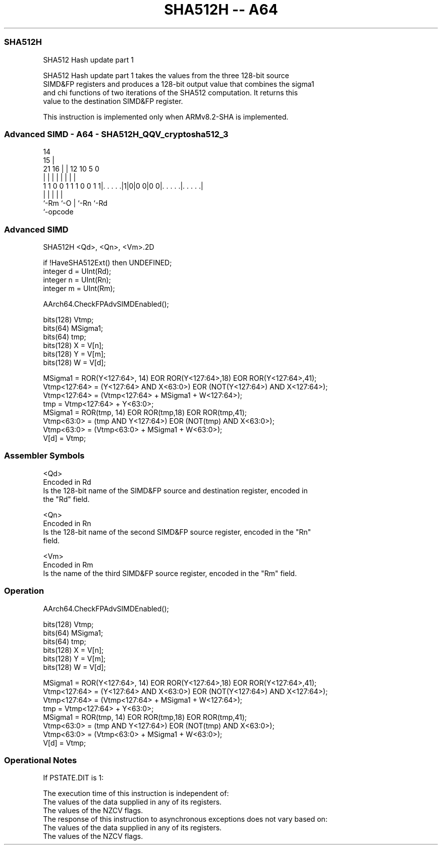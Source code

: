 .nh
.TH "SHA512H -- A64" "7" " "  "instruction" "advsimd"
.SS SHA512H
 SHA512 Hash update part 1

 SHA512 Hash update part 1 takes the values from the three 128-bit source
 SIMD&FP registers and produces a 128-bit output value that combines the sigma1
 and chi functions of two iterations of the SHA512 computation. It returns this
 value to the destination SIMD&FP register.

 This instruction is implemented only when ARMv8.2-SHA is implemented.



.SS Advanced SIMD - A64 - SHA512H_QQV_cryptosha512_3
 
                                                                   
                                     14                            
                                   15 |                            
                       21        16 | |  12  10         5         0
                        |         | | |   |   |         |         |
   1 1 0 0 1 1 1 0 0 1 1|. . . . .|1|0|0 0|0 0|. . . . .|. . . . .|
                        |           |     |   |         |
                        `-Rm        `-O   |   `-Rn      `-Rd
                                          `-opcode
  
  
 
.SS Advanced SIMD
 
 SHA512H  <Qd>, <Qn>, <Vm>.2D
 
 if !HaveSHA512Ext() then UNDEFINED;
 integer d = UInt(Rd);
 integer n = UInt(Rn);
 integer m = UInt(Rm);
 
 AArch64.CheckFPAdvSIMDEnabled();
 
 bits(128) Vtmp;  
 bits(64)  MSigma1;
 bits(64)  tmp;
 bits(128) X = V[n];
 bits(128) Y = V[m];
 bits(128) W = V[d];
 
 MSigma1 =  ROR(Y<127:64>, 14) EOR ROR(Y<127:64>,18) EOR ROR(Y<127:64>,41);
 Vtmp<127:64> =  (Y<127:64> AND X<63:0>) EOR (NOT(Y<127:64>) AND X<127:64>);
 Vtmp<127:64> = (Vtmp<127:64> + MSigma1 +  W<127:64>);
 tmp = Vtmp<127:64> + Y<63:0>;
 MSigma1 = ROR(tmp, 14) EOR ROR(tmp,18) EOR ROR(tmp,41);
 Vtmp<63:0> = (tmp AND Y<127:64>) EOR (NOT(tmp) AND X<63:0>);
 Vtmp<63:0> = (Vtmp<63:0> + MSigma1 + W<63:0>);
 V[d] =  Vtmp;
 

.SS Assembler Symbols

 <Qd>
  Encoded in Rd
  Is the 128-bit name of the SIMD&FP source and destination register, encoded in
  the "Rd" field.

 <Qn>
  Encoded in Rn
  Is the 128-bit name of the second SIMD&FP source register, encoded in the "Rn"
  field.

 <Vm>
  Encoded in Rm
  Is the name of the third SIMD&FP source register, encoded in the "Rm" field.



.SS Operation

 AArch64.CheckFPAdvSIMDEnabled();
 
 bits(128) Vtmp;  
 bits(64)  MSigma1;
 bits(64)  tmp;
 bits(128) X = V[n];
 bits(128) Y = V[m];
 bits(128) W = V[d];
 
 MSigma1 =  ROR(Y<127:64>, 14) EOR ROR(Y<127:64>,18) EOR ROR(Y<127:64>,41);
 Vtmp<127:64> =  (Y<127:64> AND X<63:0>) EOR (NOT(Y<127:64>) AND X<127:64>);
 Vtmp<127:64> = (Vtmp<127:64> + MSigma1 +  W<127:64>);
 tmp = Vtmp<127:64> + Y<63:0>;
 MSigma1 = ROR(tmp, 14) EOR ROR(tmp,18) EOR ROR(tmp,41);
 Vtmp<63:0> = (tmp AND Y<127:64>) EOR (NOT(tmp) AND X<63:0>);
 Vtmp<63:0> = (Vtmp<63:0> + MSigma1 + W<63:0>);
 V[d] =  Vtmp;


.SS Operational Notes

 
 If PSTATE.DIT is 1: 
 
 The execution time of this instruction is independent of: 
 The values of the data supplied in any of its registers.
 The values of the NZCV flags.
 The response of this instruction to asynchronous exceptions does not vary based on: 
 The values of the data supplied in any of its registers.
 The values of the NZCV flags.
